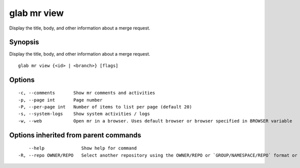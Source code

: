 .. _glab_mr_view:

glab mr view
------------

Display the title, body, and other information about a merge request.

Synopsis
~~~~~~~~


Display the title, body, and other information about a merge request.

::

  glab mr view {<id> | <branch>} [flags]

Options
~~~~~~~

::

  -c, --comments       Show mr comments and activities
  -p, --page int       Page number
  -P, --per-page int   Number of items to list per page (default 20)
  -s, --system-logs    Show system activities / logs
  -w, --web            Open mr in a browser. Uses default browser or browser specified in BROWSER variable

Options inherited from parent commands
~~~~~~~~~~~~~~~~~~~~~~~~~~~~~~~~~~~~~~

::

      --help              Show help for command
  -R, --repo OWNER/REPO   Select another repository using the OWNER/REPO or `GROUP/NAMESPACE/REPO` format or the project ID or full URL

